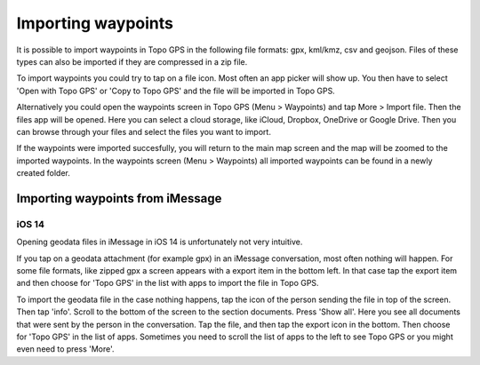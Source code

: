 Importing waypoints
===================

It is possible to import waypoints in Topo GPS in the following file formats: gpx, kml/kmz, csv and geojson.
Files of these types can also be imported if they are compressed in a zip file.

To import waypoints you could try to tap on a file icon. Most often an app picker will show up. You then 
have to select 'Open with Topo GPS' or 'Copy to Topo GPS' and the file will be imported in Topo GPS.

Alternatively you could open the waypoints screen in Topo GPS (Menu > Waypoints) and tap More > Import file. Then the files app will be opened. Here you can select a cloud storage, like iCloud, Dropbox, OneDrive or Google Drive. Then you can browse through your files and select the files you want to import.

If the waypoints were imported succesfully, you will return to the main map screen and the map will be zoomed to the imported waypoints.
In the waypoints screen (Menu > Waypoints) all imported waypoints can be found in a newly created folder.



Importing waypoints from iMessage
~~~~~~~~~~~~~~~~~~~~~~~~~~~~~~~~~

iOS 14
------
Opening geodata files in iMessage in iOS 14 is unfortunately not very intuitive.

If you tap on a geodata attachment (for example gpx) in an iMessage conversation, most often nothing will happen.
For some file formats, like zipped gpx a screen appears with a export item in the bottom left. In that case 
tap the export item and then choose for 'Topo GPS' in the list with apps to import the file in Topo GPS. 

To import the geodata file in the case nothing happens, tap the icon of the person sending the file in top of the screen. Then tap 'info'. Scroll to the bottom of the screen to the section documents. Press 'Show all'. Here you see all documents that were sent by the person in the conversation. Tap the file, and then tap the export icon in the bottom. Then choose for 'Topo GPS' in the list of apps. Sometimes you need to scroll the list of apps to the left to see Topo GPS or you might even need to press 'More'.
